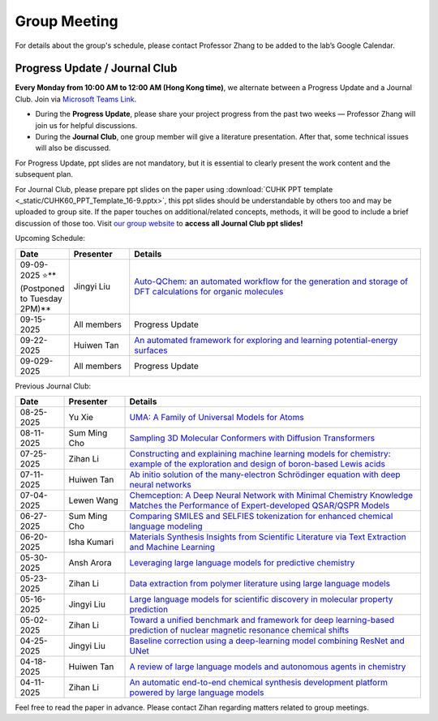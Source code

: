 Group Meeting
=============

For details about the group's schedule, please contact Professor Zhang to be added to the lab’s Google Calendar.

Progress Update / Journal Club
--------------------------------

**Every Monday from 10:00 AM to 12:00 AM (Hong Kong time)**, we alternate between a Progress Update and a Journal Club. Join via `Microsoft Teams Link <teams.microsoft.com/l/meetup-join/19%3ameeting_YWQ1OWNhYzAtODk0YS00MTU4LTgyZDUtYjgyZGExYThlMjI4%40thread.v2/0?context=%7b"Tid"%3a"a2c8f93f-126b-4596-a360-8941a8984b08"%2c"Oid"%3a"a01f610e-456a-478e-a980-248fa8edd125"%7d>`_.

- During the **Progress Update**, please share your project progress from the past two weeks — Professor Zhang will join us for helpful discussions.

- During the **Journal Club**, one group member will give a literature presentation. After that, some technical issues will also be discussed.

For Progress Update, ppt slides are not mandatory, but it is essential to clearly present the work content and the subsequent plan.

For Journal Club, please prepare ppt slides on the paper using :download:`CUHK PPT template <_static/CUHK60_PPT_Template_16-9.pptx>`, this ppt slides should be understandable by others too and may be uploaded to group site. If the paper touches on additional/related concepts, methods, it will be good to include a brief discussion of those too. Visit `our group website <https://xinglong-zhang.github.io/resources.html>`_ to **access all Journal Club ppt slides!**

Upcoming Schedule:

.. list-table::
   :header-rows: 1
   :widths: 12 15 73

   * - **Date**
     - **Presenter**
     - **Details**
   * - 09-09-2025 ⭐**(Postponed to Tuesday 2PM)**
     - Jingyi Liu 
     - `Auto-QChem: an automated workflow for the generation and storage of DFT calculations for organic molecules <https://pubs.rsc.org/en/content/articlelanding/2022/re/d2re00030j>`_
   * - 09-15-2025
     - All members
     - Progress Update
   * - 09-22-2025
     - Huiwen Tan
     - `An automated framework for exploring and learning potential-energy surfaces <https://www.nature.com/articles/s41467-025-62510-6>`_
   * - 09-029-2025 
     - All members
     - Progress Update

Previous Journal Club:

.. list-table::
   :header-rows: 1
   :widths: 12 15 73

   * - **Date**
     - **Presenter**
     - **Details**
   * - 08-25-2025 
     - Yu Xie
     - `UMA: A Family of Universal Models for Atoms <https://arxiv.org/abs/2506.23971>`_
   * - 08-11-2025
     - Sum Ming Cho
     - `Sampling 3D Molecular Conformers with Diffusion Transformers <https://arxiv.org/abs/2506.15378>`_
   * - 07-25-2025
     - Zihan Li
     - `Constructing and explaining machine learning models for chemistry: example of the exploration and design of boron-based Lewis acids <https://arxiv.org/abs/2501.01576>`_
   * - 07-11-2025
     - Huiwen Tan
     - `Ab initio solution of the many-electron Schrödinger equation with deep neural networks <https://journals.aps.org/prresearch/abstract/10.1103/PhysRevResearch.2.033429>`_
   * - 07-04-2025
     - Lewen Wang
     - `Chemception: A Deep Neural Network with Minimal Chemistry Knowledge Matches the Performance of Expert-developed QSAR/QSPR Models <https://arxiv.org/abs/1706.06689>`_
   * - 06-27-2025
     - Sum Ming Cho
     - `Comparing SMILES and SELFIES tokenization for enhanced chemical language modeling <https://www.nature.com/articles/s41598-024-76440-8>`_
   * - 06-20-2025
     - Isha Kumari
     - `Materials Synthesis Insights from Scientific Literature via Text Extraction and Machine Learning <https://pubs.acs.org/doi/10.1021/acs.chemmater.7b03500>`_
   * - 05-30-2025
     - Ansh Arora
     - `Leveraging large language models for predictive chemistry <https://www.nature.com/articles/s42256-023-00788-1>`_
   * - 05-23-2025
     - Zihan Li
     - `Data extraction from polymer literature using large language models <https://www.nature.com/articles/s43246-024-00708-9>`_
   * - 05-16-2025
     - Jingyi Liu
     - `Large language models for scientific discovery in molecular property prediction <https://www.nature.com/articles/s42256-025-00994-z>`_
   * - 05-02-2025
     - Zihan Li
     - `Toward a unified benchmark and framework for deep learning-based prediction of nuclear magnetic resonance chemical shifts <https://www.nature.com/articles/s43588-025-00783-z>`_
   * - 04-25-2025
     - Jingyi Liu
     - `Baseline correction using a deep-learning model combining ResNet and UNet <https://pubs.rsc.org/en/content/articlelanding/2022/an/d2an00868h>`_
   * - 04-18-2025
     - Huiwen Tan
     - `A review of large language models and autonomous agents in chemistry <https://pubs.rsc.org/en/content/articlelanding/2025/sc/d4sc03921a>`_
   * - 04-11-2025
     - Zihan Li
     - `An automatic end-to-end chemical synthesis development platform powered by large language models <https://www.nature.com/articles/s41467-024-54457-x>`_

Feel free to read the paper in advance. Please contact Zihan regarding matters related to group meetings.
